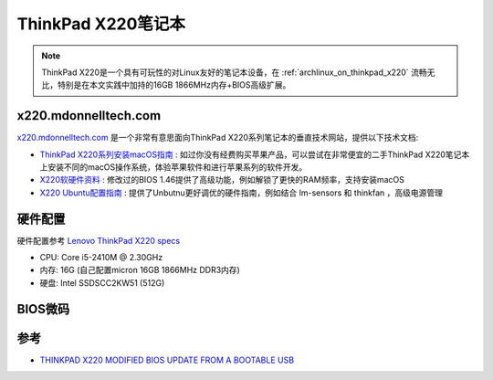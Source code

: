 .. _thinkpad_x220:

=====================
ThinkPad X220笔记本
=====================

.. note::

   ThinkPad X220是一个具有可玩性的对Linux友好的笔记本设备，在 :ref:`archlinux_on_thinkpad_x220` 流畅无比，特别是在本文实践中加持的16GB 1866MHz内存+BIOS高级扩展。

x220.mdonnelltech.com
======================

`x220.mdonnelltech.com <http://x220.mcdonnelltech.com>`_ 是一个非常有意思面向ThinkPad X220系列笔记本的垂直技术网站，提供以下技术文档:

- `ThinkPad X220系列安装macOS指南 <http://x220.mcdonnelltech.com/>`_ : 如过你没有经费购买苹果产品，可以尝试在非常便宜的二手ThinkPad X220笔记本上安装不同的macOS操作系统，体验苹果软件和进行苹果系列的软件开发。
- `X220软硬件资料 <http://x220.mcdonnelltech.com/resources/>`_ : 修改过的BIOS 1.46提供了高级功能，例如解锁了更快的RAM频率，支持安装macOS
- `X220 Ubuntu配置指南 <http://x220.mcdonnelltech.com/ubuntu/>`_ : 提供了Unbutnu更好调优的硬件指南，例如结合 lm-sensors 和 thinkfan ，高级电源管理

硬件配置
===========

硬件配置参考 `Lenovo ThinkPad X220 specs <https://www.cnet.com/products/lenovo-thinkpad-x220/specs/>`_

- CPU: Core i5-2410M @ 2.30GHz
- 内存: 16G (自己配置micron 16GB 1866MHz DDR3内存)
- 硬盘: Intel SSDSCC2KW51 (512G)

BIOS微码
===========


参考
=====

- `THINKPAD X220 MODIFIED BIOS UPDATE FROM A BOOTABLE USB <http://x220.mcdonnelltech.com/bios/>`_
